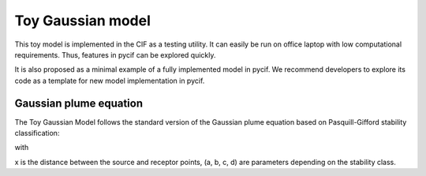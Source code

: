 #####################
Toy Gaussian model
#####################

This toy model is implemented in the CIF as a testing utility.
It can easily be run on office laptop with low computational requirements.
Thus, features in pycif can be explored quickly.

It is also proposed as a minimal example of a fully implemented model in pycif.
We recommend developers to explore its code as a template for new model implementation in pycif.

***********************
Gaussian plume equation
***********************

The Toy Gaussian Model follows the standard version of the Gaussian plume equation
based on Pasquill-Gifford stability classification:


.. math::
    :label: gaussplume

    \begin{equation}
    \frac{1}{2 \pi \sigma_y \sigma_z \bar{u}}
    \exp\left(-\frac{y^2}{\sigma_y ^2}\right)
    \exp\left(-\frac{z^2}{\sigma_z ^2}\right)
    \end{equation}

with


.. math::
    :label: gaussplume

    \begin{equation}
    \left\{
    \begin{array}{rcl}
    \sigma_z &=& ax^b   \\
    \sigma_y &=& | 465.11628 x \tan(0.017653293 (c - d \ln x)) |
    \end{array}
    \right.
    \end{equation}

x is the distance between the source and receptor points, (a, b, c, d) are parameters depending on the stability class.



